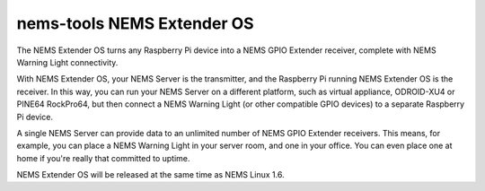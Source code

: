 nems-tools NEMS Extender OS
---------------------------

The NEMS Extender OS turns any Raspberry Pi device into a NEMS
GPIO Extender receiver, complete with NEMS Warning Light connectivity.

With NEMS Extender OS, your NEMS Server is the transmitter, and
the Raspberry Pi running NEMS Extender OS is the receiver. In this
way, you can run your NEMS Server on a different platform, such as
virtual appliance, ODROID-XU4 or PINE64 RockPro64, but then connect
a NEMS Warning Light (or other compatible GPIO devices) to a separate
Raspberry Pi device.

A single NEMS Server can provide data to an unlimited number of NEMS
GPIO Extender receivers. This means, for example, you can place a
NEMS Warning Light in your server room, and one in your office.
You can even place one at home if you're really that committed to
uptime.

NEMS Extender OS will be released at the same time as NEMS Linux 1.6.

